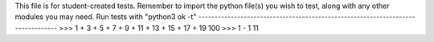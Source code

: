 This file is for student-created tests. Remember to import the python file(s) 
you wish to test, along with any other modules you may need.
Run tests with "python3 ok -t"
--------------------------------------------------------------------------------
>>> 1 + 3 + 5 + 7 + 9 + 11 + 13 + 15 + 17 + 19
100
>>> 1 - 1
11
